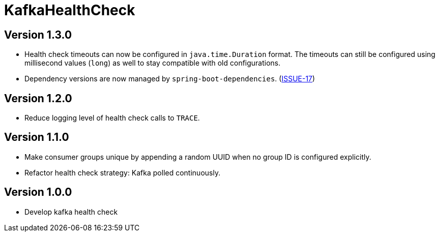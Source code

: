 = KafkaHealthCheck
:icons: font

== Version 1.3.0

* Health check timeouts can now be configured in `java.time.Duration` format. The timeouts can still be configured using
  millisecond values (`long`) as well to stay compatible with old configurations.
* Dependency versions are now managed by `spring-boot-dependencies`.
  (https://github.com/deviceinsight/kafka-health-check/issues/17[ISSUE-17])

== Version 1.2.0

* Reduce logging level of health check calls to `TRACE`.

== Version 1.1.0

* Make consumer groups unique by appending a random UUID when no group ID is configured explicitly.
* Refactor health check strategy: Kafka polled continuously.

== Version 1.0.0

* Develop kafka health check
